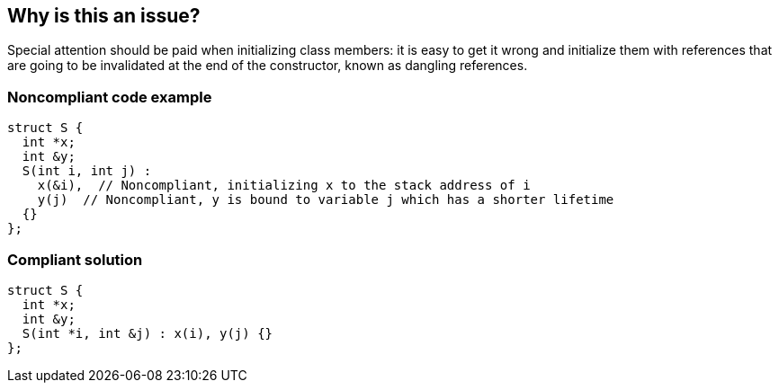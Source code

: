 == Why is this an issue?

Special attention should be paid when initializing class members: it is easy to get it wrong and initialize them with references that are going to be invalidated at the end of the constructor, known as dangling references.


=== Noncompliant code example

[source,cpp]
----
struct S {
  int *x;
  int &y;
  S(int i, int j) :
    x(&i),  // Noncompliant, initializing x to the stack address of i
    y(j)  // Noncompliant, y is bound to variable j which has a shorter lifetime
  {}
};
----


=== Compliant solution

[source,cpp]
----
struct S {
  int *x;
  int &y;
  S(int *i, int &j) : x(i), y(j) {}
};
----

ifdef::env-github,rspecator-view[]

'''
== Implementation Specification
(visible only on this page)

=== Message

Fix this member initialization.


endif::env-github,rspecator-view[]
